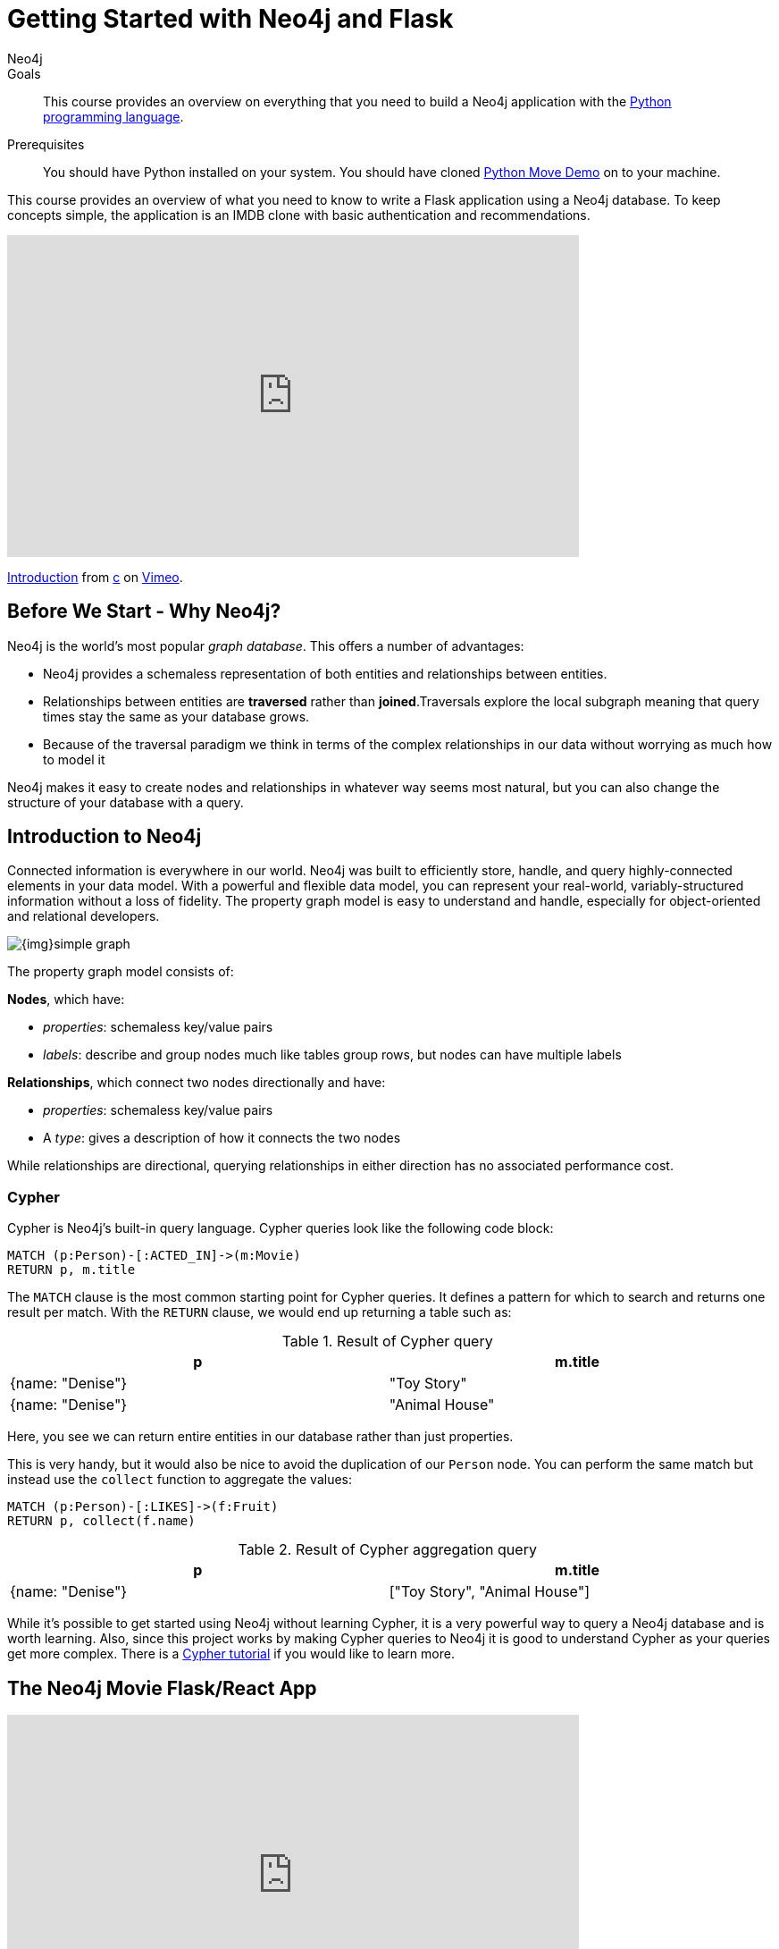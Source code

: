 = Getting Started with Neo4j and Flask
:level: Intermediate
:page-level: Intermediate
:author: Neo4j
:category: documentation
:tags: flask, python, react
:description: This course provides an overview on everything that you need to build a Neo4j application with the link:https://www.python.org/[Python programming language^].
The Flask framework is used as the backend, and React as frontend.


.Goals
[abstract]
{description}

.Prerequisites
[abstract]
You should have Python installed on your system.
You should have cloned https://github.com/neo4j-examples/neo4j-movies-template[Python Move Demo] on to your machine.


[#python-movie-course]
This course provides an overview of what you need to know to write a Flask application using a Neo4j database. 
To keep concepts simple, the application is an IMDB clone with basic authentication and recommendations. 

++++
<div class="responsive-embed">
<iframe src="https://player.vimeo.com/video/457580433" width="640" height="360" frameborder="0" allow="autoplay; fullscreen" allowfullscreen></iframe>
<p><a href="https://vimeo.com/457580433">Introduction</a> from <a href="https://vimeo.com/user49026072">c</a> on <a href="https://vimeo.com">Vimeo</a>.</p>
</div>
++++

[#neo4j-python]
== Before We Start - Why Neo4j?

Neo4j is the world's most popular _graph database_.
This offers a number of advantages:

* Neo4j provides a schemaless representation of both entities and relationships between entities.
* Relationships between entities are *traversed* rather than *joined*.Traversals explore the local subgraph meaning that query times stay the same as your database grows.
* Because of the traversal paradigm we think in terms of the complex relationships in our data without worrying as much how to model it

Neo4j makes it easy to create nodes and relationships in whatever way seems most natural, but you can also change the structure of your database with a query.

[#intro-neo4j]
== Introduction to Neo4j

Connected information is everywhere in our world.
Neo4j was built to efficiently store, handle, and query highly-connected elements in your data model.
With a powerful and flexible data model, you can represent your real-world, variably-structured information without a loss of fidelity.
The property graph model is easy to understand and handle, especially for object-oriented and relational developers.

[role="pull-right"]
--
image::{img}simple_graph.png[]
--

The property graph model consists of:

**Nodes**, which have:

* _properties_: schemaless key/value pairs
* _labels_: describe and group nodes much like tables group rows, but nodes can have multiple labels

**Relationships**, which connect two nodes directionally and have:

* _properties_: schemaless key/value pairs
* A _type_: gives a description of how it connects the two nodes

While relationships are directional, querying relationships in either direction has no associated performance cost.

=== Cypher

Cypher is Neo4j's built-in query language.
Cypher queries look like the following code block:

[source,cypher]
----
MATCH (p:Person)-[:ACTED_IN]->(m:Movie)
RETURN p, m.title
----

The `MATCH` clause is the most common starting point for Cypher queries.
It defines a pattern for which to search and returns one result per match.
With the `RETURN` clause, we would end up returning a table such as:

.Result of Cypher query
[width="99%", options="header"]
|=============================
| p                | m.title
| {name: "Denise"} | "Toy Story"
| {name: "Denise"} | "Animal House"
|=============================

Here, you see we can return entire entities in our database rather than just properties.

This is very handy, but it would also be nice to avoid the duplication of our `Person` node.
You can perform the same match but instead use the `collect` function to aggregate the values:

[source,cypher]
----
MATCH (p:Person)-[:LIKES]->(f:Fruit)
RETURN p, collect(f.name)
----

.Result of Cypher aggregation query
[width="99%", options="header"]
|=============================
| p                | m.title
| {name: "Denise"} | ["Toy Story", "Animal House"]
|=============================

While it's possible to get started using Neo4j without learning Cypher, it is a very powerful way to query a Neo4j database and is worth learning.
Also, since this project works by making Cypher queries to Neo4j it is good to understand Cypher as your queries get more complex.
There is a link:/developer/cypher[Cypher tutorial] if you would like to learn more.


[#project-setup]
== The Neo4j Movie Flask/React App

++++
<div class="responsive-embed">
<iframe src="https://player.vimeo.com/video/457581961" width="640" height="360" frameborder="0" allow="autoplay; fullscreen" allowfullscreen></iframe>
<p><a href="https://vimeo.com/457581961">Setting Up</a> from <a href="https://vimeo.com/user49026072">c</a> on <a href="https://vimeo.com">Vimeo</a>.</p>
</div>
++++

Let’s jump right into it. 
You’re a Python developer interested in Neo4j and want to build a web app, microservice, or mobile app. 
You’ve already read up on Neo4j, played around with some datasets, and learned enough Cypher to get going. 
Now you’re looking for a demo app or template to get the ball rolling.

=== Enter the Neo4j Movie Flask/React App

This tutorial post will walk you through rating a movie on a sample movie rating application, from the initial setup to viewing the list of movies you’ve rated.

If you haven't already, clone the https://github.com/neo4j-examples/neo4j-movies-template[Python Move Demo] on to your machine.


==== The Database

This project uses a classic Neo4j dataset: the movie database. It includes `Movie`, `Actor`, `Director`, and `Genre` nodes, connected by relationships as described below:

[source,cypher]
----
(:Movie)-[:HAS_GENRE]→(:Genre)
(:Actor)-[:ACTED_IN]→(:Movie)
(:Director)-[:DIRECTED]→(:Movie)
----

Additionally, users can create accounts, log in, and add their ratings to movies:

[source,cypher]
----
(:User)-[:RATES]->(:Movie)
----

==== The API

The Flask portion of the application interfaces with the database and presents data to the React.js front-end via a RESTful API. 
You can find the flask API in the `/flask-api` directory inthe repo.

==== The Front-End

The front-end, built in React.js, consumes the data provided by the Flask API and presents it through some views to the end user, including:

* Home page
* Movie detail page
* Actor and Director detail page
* User detail page
* Signup and Login pages

You can find the frontend code in the `web` directory. 

=== Setup

To get the project running, clone the repo and follow along with these instructions, which will be recapped in the video:

++++
<div class="responsive-embed">
<iframe src="https://player.vimeo.com/video/457583812" width="640" height="360" frameborder="0" allow="autoplay; fullscreen" allowfullscreen></iframe>
<p><a href="https://vimeo.com/457583812">Get it Running</a> from <a href="https://vimeo.com/user49026072">c</a> on <a href="https://vimeo.com">Vimeo</a>.</p>
</div>
++++

First, Start the Database!

Your app will need a database, and the easiest way to access a database already full of data is by connecting directly to the “Recommendations” database in Neo4j Sandbox. 

Log in to Neo4j Sandbox by visiting https://sandbox.neo4j.com/ and either using social authentication or your email and password. 

After logging in to Neo4j Sandbox, tap “New Project” and select “Recommendations”, then tap the “Launch Project” button in blue to start the database you will be connecting to. 

In order to connect to the database from the environment from which you’ll be running the app (presumably your local machine), you’ll need credentials. You can find those under the “Connection details” and/or the “Connect via drivers” tab:

Note the section that looks like this - you’ll need to copy+paste the credentials in the driver secti to connect to the database from your local machine.
For example, if the driver line contains the following:

[source,python]
----
driver = GraphDatabase.driver("bolt://52.72.13.205:47929", auth=basic_auth("neo4j", "knock-cape-reserve"))
----

In your text editor, open up `flask-api/app.py` and enter the appropriate information into the variables `DATABASE_USERNAME`, `DATABASE_PASSWORD`, and `DATABASE_URL` and save.

[source,python]
----
DATABASE_USERNAME = 'neo4j'
DATABASE_PASSWORD = 'expiration-facts-analyzers'
DATABASE_URL = 'bolt://34.227.92.130:34260'
----

To start the Flask API:

[source,shell]
----
cd flask-api
pip3 install -r requirements.txt
export FLASK_APP=app.py
flask run 
----

Verify the endpoints are is running as expected by taking a look at the docs at: http://localhost:5000/docs

=== Start the React.js Front-End

With the database and backend running, open a new terminal tab or window and move to the project’s `/web` subdirectory. 
Run `nvm use` to ensure you’re using the node version specified for this project.
If you don’t have the recommended version of node installed, follow the prompt to install the recommended version. 
After verifying you are using the recommended user, run:

[source,shell]
----
npm install 
cp src/config/settings.example.js src/config/settings.js
npm start 
----

Navigate to view the app at http://localhost:3000/

Click on a movie poster to see its corresponding movie detail page.

Click on a cast or crew member to see that person’s profile, which includes biographical information, related people, and more movies the person has acted in, directed, written, or produced:

== Going Through The Endpoints

++++
<div class="responsive-embed">
<iframe src="https://player.vimeo.com/video/457590860" width="640" height="360" frameborder="0" allow="autoplay; fullscreen" allowfullscreen></iframe>
<p><a href="https://vimeo.com/457590860">Going Through The Endpoints</a> from <a href="https://vimeo.com/user49026072">c</a> on <a href="https://vimeo.com">Vimeo</a>.</p>
</div>
++++

Let’s look at how we would request a list of all the established genres from the database. 
The GenreList class queries the database for all `Genre` nodes, serializes the results, and returns them via `/api/v0/genres`:

[source,python]
----
class GenreList(Resource):
    @swagger.doc({
        'tags': ['genres'],
        'summary': 'Find all genres',
        'description': 'Returns all genres',
        'responses': {
            '200': {
                'description': 'A list of genres',
                'schema': GenreModel,
            }
        }
    })
    def get(self):
        def get_genres(tx):
            return list(tx.run('MATCH (genre:Genre) SET genre.id=id(genre) RETURN genre'))
        db = get_db()
        result = db.read_transaction(get_genres)
        return [serialize_genre(record['genre']) for record in result]
----

[source,python]
----
def serialize_genre(genre):
    print(genre)
    return {
        'id': genre['id'],
        'name': genre['name'],
    }

----

[source,python]
----
api.add_resource(GenreList, '/api/v0/genres')
----

What’s Going on with the Serializer?

If you’ve only used a non-Bolt Neo4j driver before, these bolt-driver responses may be different than what you’re used to. 
In the “get all Genres” example described above, 
result = db.read_transaction(get_genres)
returns a series of records:

[source,shell]
----
[<Record genre=<Node id=1 labels=frozenset({'Genre'}) properties={'name': 'Adventure', 'id': 1}>>, <Record genre=<Node id=2 labels=frozenset({'Genre'}) properties={'name': 'Animation', 'id': 2}>>, <Record genre=<Node id=3 labels=frozenset({'Genre'}) properties={'name': 'Children', 'id': 3}>>, <Record genre=<Node id=4 labels=frozenset({'Genre'}) properties={'name': 'Comedy', 'id': 4}>>, <Record genre=<Node id=6 labels=frozenset({'Genre'}) properties={'name': 'Fantasy', 'id': 6}>>, <Record genre=<Node id=9 labels=frozenset({'Genre'}) properties={'name': 'Romance', 'id': 9}>>, <Record genre=<Node id=10 labels=frozenset({'Genre'}) properties={'name': 'Drama', 'id': 10}>>, <Record genre=<Node id=13 labels=frozenset({'Genre'}) properties={'name': 'Action', 'id': 13}>>, <Record genre=<Node id=14 labels=frozenset({'Genre'}) properties={'name': 'Crime', 'id': 14}>>, <Record genre=<Node id=16 labels=frozenset({'Genre'}) properties={'name': 'Thriller', 'id': 16}>>, <Record genre=<Node id=23 labels=frozenset({'Genre'}) properties={'name': 'Horror', 'id': 23}>>, <Record genre=<Node id=33 labels=frozenset({'Genre'}) properties={'name': 'Mystery', 'id': 33}>>, <Record genre=<Node id=37 labels=frozenset({'Genre'}) properties={'name': 'Sci-Fi', 'id': 37}>>, <Record genre=<Node id=49 labels=frozenset({'Genre'}) properties={'name': 'Documentary', 'id': 49}>>, <Record genre=<Node id=51 labels=frozenset({'Genre'}) properties={'name': 'IMAX', 'id': 51}>>, <Record genre=<Node id=56 labels=frozenset({'Genre'}) properties={'name': 'War', 'id': 56}>>, <Record genre=<Node id=63 labels=frozenset({'Genre'}) properties={'name': 'Musical', 'id': 63}>>, <Record genre=<Node id=161 labels=frozenset({'Genre'}) properties={'name': 'Western', 'id': 161}>>, <Record genre=<Node id=162 labels=frozenset({'Genre'}) properties={'name': 'Film-Noir', 'id': 162}>>, <Record genre=<Node id=7745 labels=frozenset({'Genre'})]
----

The serializer parses these slightly results into the processed data we need:

[source,python]
----
def serialize_genre(genre):
    return {
        'id': genre['id'],
        'name': genre['name'],
    }
----

Voila! You get an array of genres at `/genres`.


Beyond the `/Genres` Endpoint

Of course, an app that just shows movie genres isn’t very interesting.
Take a look at the routes and models used to build the home page, movie detail page, and person detail page.

=== The User Model

Aside from creating themselves and authenticating with the app, Users can rate Movies with the `:RATED` relationship, illustrated below.

==== User Properties

`password`: The hashed version of the user’s chosen password
`api_key`: The user’s API key, which the user uses to authenticate requests
`username`: The user’s chosen username

==== :RATED Properties

`rating`: an integer rating between 1 and 5, with 5 being love it and 1 being hate it.

==== Users Can Create Accounts

Before a User can rate a Movie, the user has to exist, i.e. someone has to sign up for an account. 
The sign-up process will create a node in the database with a User label, along with the properties necessary for logging in and maintaining a session.

The registration endpoint is located at `/api/v0/register`.
The app submits a request to the register endpoint when a user fills out the “Create an Account” form and taps “Create Account.”
Assuming you have the API running, you can test requests either by using the interactive docs at `/3000/docs/` or by using cURL.

*Example: Create a New User*

.Request
[source,shell]
----
curl -X POST --header 'Content-Type: application/json' --header 'Accept: application/json' -d '{ "username": "Mary Jane", "password": "SuperPassword"}' 'http://localhost:5000/api/v0/register'
----

.Response
[source,shell]
----
{
   "id":"e1e157a2-1fb5-416a-b819-eb75c480dfc6",
   "username":"Mary333 Jane",
   "avatar":{
      "full_size":"https://www.gravatar.com/avatar/b2a02..."
   }
}
----


*Example: Try to Create a New User but Username is Already Taken*

.Request
[source,shell]
----
curl -X POST --header 'Content-Type: application/json' --header 'Accept: application/json' -d  '{ "username": "Mary Jane", "password": "SuperPassword"}' 'http://localhost:5000/api/v0/register'
----

.Response
[source,shell]
----
{
   "username":"username already in use"
}
----

User registration logic is implemented in `/flask-api/app.py` as described below:

.User Registration
[source,python]
----
class Register(Resource):
    @swagger.doc({
        'tags': ['users'],
        'summary': 'Register a new user',
        'description': 'Register a new user',
        'parameters': [
            {
                'name': 'body',
                'in': 'body',
                'schema': {
                    'type': 'object',
                    'properties': {
                        'username': {
                            'type': 'string',
                        },
                        'password': {
                            'type': 'string',
                        }
                    }
                }
            },
        ],
        'responses': {
            '201': {
                'description': 'Your new user',
                'schema': UserModel,
            },
            '400': {
                'description': 'Error message(s)',
            },
        }
    })
    def post(self):
        data = request.get_json()
        username = data.get('username')
        password = data.get('password')
        if not username:
            return {'username': 'This field is required.'}, 400
        if not password:
            return {'password': 'This field is required.'}, 400

        db = get_db()

        results = db.run(
            '''
            MATCH (user:User {username: {username}}) RETURN user
            ''', {'username': username}
        )
        try:
            results.single()
        except ResultError:
            pass
        else:
            return {'username': 'username already in use'}, 400

        results = db.run(
            '''
            CREATE (user:User {id: {id}, username: {username}, 
                               password: {password}, 
                               api_key: {api_key}}) RETURN user
            ''',
            {
                'id': str(uuid.uuid4()),
                'username': username,
                'password': hash_password(username, password),
                'api_key': binascii.hexlify(os.urandom(20)).decode()
            }
        )
        user = results.single()['user']
        return serialize_user(user), 201
----

==== Users Can Log In

Now that users are able to register for an account, we can define the view that allows them to login to the site and start a session.

The registration endpoint is located at `/api/v0/login`.
The app submits a request to the login endpoint when a user fills in the username and password text boxes and taps “Create Account.”
Assuming you have the API running, you can test requests either by using the interactive docs at `/5000/docs/` or by using cURL.


*Example: Login*

.Request
[source,shell]
----
curl -X POST --header 'Content-Type: application/json' --header 'Accept: application/json' -d '{"username": "Mary Jane", "password": "SuperPassword"}' 'http://localhost:5000/api/v0/login'
----

.Response
[source,shell]
----
{
  "token":"5a85862fb28a316ea6a1"
}
----

*Example: Wrong Password*

.Request
[source,shell]
----
curl -X POST --header 'Content-Type: application/json' --header 'Accept: application/json' -d '{ "username": "Mary Jane", "password": "SuperPassword"}' 'http://localhost:5000/api/v0/register'
----

.Response
[source,shell]
----
{
   "username":"username already in use"
}
----

*Example: See Myself*

.Request
[source,shell]
----
curl -X GET --header 'Accept: application/json' --header 'Authorization: Token 5a85862fb28a316ea6a1' 'http://localhost:5000/api/v0/users/me'
----

.Response
[source,shell]
----
{
  "id": "94a604f7-3eab-4f28-88ab-12704c228936",
  "username": "Mary Jane",
  "avatar": {
    "full_size": "https://www.gravatar.com/avatar/c2eab..."
  }
}
----

The code here is similar to that of `/register`.
There is a similar form to fill out, where a user types in their username and password.
With the given username, a `User` is initialized.
The password they filled out in the form is verified against the hashed password that was retrieved from the corresponding :User node in the database.
If the verification is successful, it will return a token.
The user is then directed to an authentication page, from which they can navigate through the app, view their user profile, and rate movies. 
Below is a rather empty user profile for a freshly created user:


*Example: Users Can Rate Movies*

Once a user has logged in and navigated to a page that displays movies, they can select a star rating for any movie in the page or remove any of their previous movie ratings.

The user can access their previous ratings and the respective movies that were rated on both their user profile and the movie detail page in question.

*Example: Rate a Movie*

.Request
[source,shell]
----
curl -X POST --header 'Content-Type: application/json' --header 'Accept: application/json' --header 'Authorization: Token ce40f63e79344f017a48b205db27aeaa301ae2b6' -d '{"rating":4}' 'http://localhost:5000/api/v0/movies/15602/rate'
----

.Response
[source,shell]
----
{}
----

.Python Implementation: Rate a Movie
[source,python]
----
class RateMovie(Resource):
    @login_required
    def post(self, id):
        parser = reqparse.RequestParser()
        parser.add_argument('rating', choices=list(range(0, 6)), 
                            type=int, required=True, 
                            help='A rating from 0 - 5 inclusive (integers)')
        args = parser.parse_args()
        rating = args['rating']

        db = get_db()
        results = db.run(
            '''
            MATCH (u:User {id: {user_id}}),(m:Movie {id: {movie_id}})
            MERGE (u)-[r:RATED]->(m)
            SET r.rating = {rating}
            RETURN m
            ''', {'user_id': g.user['id'], 'movie_id': id, 'rating': rating}
        )
        return {}

    @login_required
    def delete(self, id):
        db = get_db()
        db.run(
            '''
            MATCH (u:User {id: {user_id}})
                          -[r:RATED]->(m:Movie {id: {movie_id}}) DELETE r
            ''', {'movie_id': id, 'user_id': g.user['id']}
        )
        return {}, 204
----

*Example: See All of My Ratings*

.Request
[source,shell]
----
curl -X GET --header 'Accept: application/json' --header 'Authorization: Token ce40f63e79344f017a48b205db27aeaa301ae2b6' 'http://localhost:5000/api/v0/movies/rated'
----

.Response
[source,shell]
----
[
  {
    "id": "15602",
    "title": "Grumpier Old Men",
    "summary": "John and Max resolve to save their beloved bait shop from turning into an Italian restaurant, just as its new female owner catches Max's attention.",
    "released": "1995-12-22",
    "duration": 101,
    "rated": 6.6,
    "tagline": "John and Max resolve to save their beloved bait shop from turning into an Italian restaurant, just as its new female owner catches Max's attention.",
    "poster_image": "https://image.tmdb.org/t/p/w440_and_h660_face/1FSXpj5e8l4KH6nVFO5SPUeraOt.jpg",
    "my_rating": 4
  }
]
----

.Python Implementation: See My Ratings
[source,python]
----
class MovieListRatedByMe(Resource):
    @login_required
    def get(self):
        db = get_db()
        result = db.run(
            '''
            MATCH (:User {id: {user_id}})-[rated:RATED]->(movie:Movie)
            RETURN DISTINCT movie, rated.rating as my_rating
            ''', {'user_id': g.user['id']}
        )
        return [serialize_movie(record['movie'], 
        record['my_rating']) for record in result]

...

def serialize_movie(movie, my_rating=None):
    return {
        'id': movie['tmdbId'],
        'title': movie['title'],
        'summary': movie['plot'],
        'released': movie['released'],
        'duration': movie['runtime'],
        'rated': movie['imdbRating'],
        'tagline': movie['plot'],
        'poster_image': movie['poster'],
        'my_rating': my_rating,
    }
----

*Example: My Recommendations*

.Request
[source,shell]
----
curl -X GET --header 'Accept: application/json' --header 'Authorization: Token ce40f63e79344f017a48b205db27aeaa301ae2b6' 'http://localhost:5000/api/v0/movies/recommended'
----

.Response
[source,shell]
----
[
  {
    "id": "45523",
    "title": "Louis C.K.: Hilarious",
    "summary": "In this unique and dynamic live concert experience, Louis C.K.'s exploration of life after 40 destroys politically correct images of modern life with thoughts we have all had...but would rarely admit to.",
    "released": "2010-01-26",
    "duration": 82,
    "rated": 8.6,
    "tagline": "In this unique and dynamic live concert experience, Louis C.K.'s exploration of life after 40 destroys politically correct images of modern life with thoughts we have all had...but would rarely admit to.",
    "poster_image": "https://image.tmdb.org/t/p/w440_and_h660_face/8mJMrrT4tkfZLMFvKQ0Hq6jlXbp.jpg",
    "my_rating": null
  },
  {
    "id": "38757",
    "title": "Tangled",
    "summary": "The magically long-haired Rapunzel has spent her entire life in a tower, but now that a runaway thief has stumbled upon her, she is about to discover the world for the first time, and who she really is.",
    "released": "2010-11-24",
    "duration": 100,
    "rated": 7.8,
    "tagline": "The magically long-haired Rapunzel has spent her entire life in a tower, but now that a runaway thief has stumbled upon her, she is about to discover the world for the first time, and who she really is.",
    "poster_image": "https://image.tmdb.org/t/p/w440_and_h660_face/1uPxRO0iYwW02lzwatRhkugWBYs.jpg",
    "my_rating": null
  },

...
]
----

[source,python]
----
@login_required
def get(self):
    def get_movies_list_recommended(tx, user_id):
        return list(tx.run(
            '''
            MATCH (me:User {id: $user_id})-[my:RATED]->(m:Movie)
            MATCH (other:User)-[their:RATED]->(m)
            WHERE me <> other
            AND abs(my.rating - their.rating) < 2
            WITH other,m
            MATCH (other)-[otherRating:RATED]->(movie:Movie)
            WHERE movie <> m 
            WITH avg(otherRating.rating) AS avgRating, movie
            RETURN movie
            ORDER BY avgRating desc
            LIMIT 25
            ''', {'user_id': user_id}
        ))
    db = get_db()
    result = db.read_transaction(get_movies_list_recommended, g.user['id'])
    return [serialize_movie(record['movie']) for record in result]
----

== The React Frontend  

++++
<div class="responsive-embed">
<iframe src="https://player.vimeo.com/video/457594013" width="640" height="360" frameborder="0" allow="autoplay; fullscreen" allowfullscreen></iframe>
<p><a href="https://vimeo.com/457594013">Walking Through The Frontend</a> from <a href="https://vimeo.com/user49026072">c</a> on <a href="https://vimeo.com">Vimeo</a>.</p>
</div>
++++

You can take a look at the React frontend code at in the `/web/` subdirectory. 
The React Frontend is very simple, and is composed of the following parts, as described in the video above:

* Home Page
* Authentication Page
* Movie Detail Page
* Person (Actor, Director) Page
* User Profile Page

=== Home Page

The home page is a relatively simple page making calls to two endpoints: the "movies by genre endpoint" and the "movie by ID" endpoint.

The "Featured Movies" portion at the top calls three hard-coded movies. 

[source,javascript]
----
renderFeatured() {
    var {movies} = this.props;

    return (
      <div className="nt-home-featured">
        <h3 className="nt-home-header">Featured Movies</h3>
        <ul>
          { _.compact(movies.featured).map(f => {
            return (
              <li key={f.id}>
                <Link to={`/movie/${f.id}`}>
                  <img src={f.posterImage} alt="" />
                </Link>
              </li>
            );
          })}
        </ul>
      </div>
    );
  }
----

[source,javascript]
----
static getFeaturedMovies() {
    return Promise.all([
        axios.get(`${apiBaseURL}/movies/13380`),
        axios.get(`${apiBaseURL}/movies/15292`),
        axios.get(`${apiBaseURL}/movies/11398`)
    ]);
}
----

=== Movie and Person Detail

The Movie and Person detail are visually very similar pages - poster image on the left, carousels on the bottom. 
However, the Movie page is different depending on whether or not the user is authenticated, as the user has to be able to mark their rating on each movie. 

=== User Profile

The User Profile page allows the user to re-rate or un-rate their movies, and view recommendations based on those ratings. 

== Deployment

=== Deplyoying the Recommendations Database with Aura 

* Download Dump File https://github.com/neo4j-graph-examples/recommendations/tree/master/data
* Create an account on Aura https://neo4j.com/cloud/aura/
* Upload the dump

== Next Steps

Fork the repo and hack away! Find directors that work with multiple genres, or find people who tend to work with each other frequently as writer-director pairs.
Did you find a way to improve the template or the Python driver? Create a GitHub Issue and/or submit a pull request.
